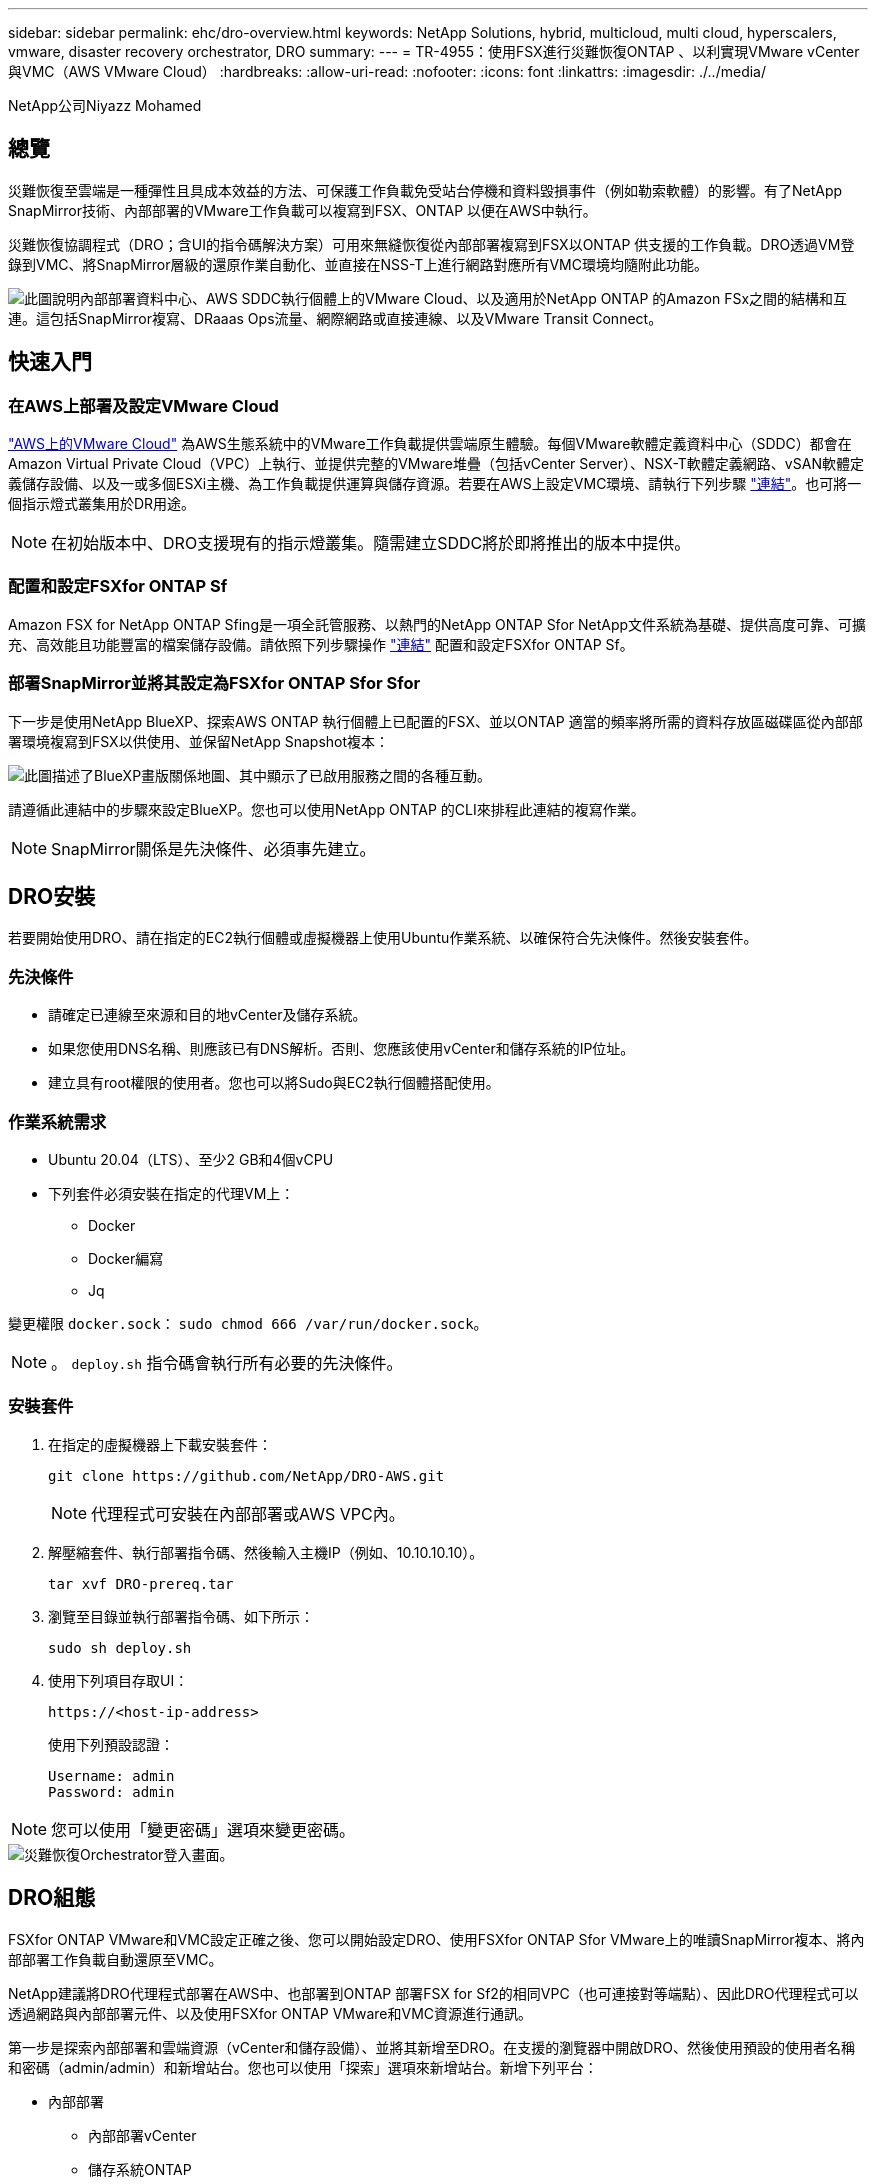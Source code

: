 ---
sidebar: sidebar 
permalink: ehc/dro-overview.html 
keywords: NetApp Solutions, hybrid, multicloud, multi cloud, hyperscalers, vmware, disaster recovery orchestrator, DRO 
summary:  
---
= TR-4955：使用FSX進行災難恢復ONTAP 、以利實現VMware vCenter與VMC（AWS VMware Cloud）
:hardbreaks:
:allow-uri-read: 
:nofooter: 
:icons: font
:linkattrs: 
:imagesdir: ./../media/


[role="lead"]
NetApp公司Niyazz Mohamed



== 總覽

災難恢復至雲端是一種彈性且具成本效益的方法、可保護工作負載免受站台停機和資料毀損事件（例如勒索軟體）的影響。有了NetApp SnapMirror技術、內部部署的VMware工作負載可以複寫到FSX、ONTAP 以便在AWS中執行。

災難恢復協調程式（DRO；含UI的指令碼解決方案）可用來無縫恢復從內部部署複寫到FSX以ONTAP 供支援的工作負載。DRO透過VM登錄到VMC、將SnapMirror層級的還原作業自動化、並直接在NSS-T上進行網路對應所有VMC環境均隨附此功能。

image::dro-vmc-image1.png[此圖說明內部部署資料中心、AWS SDDC執行個體上的VMware Cloud、以及適用於NetApp ONTAP 的Amazon FSx之間的結構和互連。這包括SnapMirror複寫、DRaaas Ops流量、網際網路或直接連線、以及VMware Transit Connect。]



== 快速入門



=== 在AWS上部署及設定VMware Cloud

link:https://www.vmware.com/products/vmc-on-aws.html["AWS上的VMware Cloud"^] 為AWS生態系統中的VMware工作負載提供雲端原生體驗。每個VMware軟體定義資料中心（SDDC）都會在Amazon Virtual Private Cloud（VPC）上執行、並提供完整的VMware堆疊（包括vCenter Server）、NSX-T軟體定義網路、vSAN軟體定義儲存設備、以及一或多個ESXi主機、為工作負載提供運算與儲存資源。若要在AWS上設定VMC環境、請執行下列步驟 link:https://docs.netapp.com/us-en/netapp-solutions/ehc/aws-setup.html["連結"^]。也可將一個指示燈式叢集用於DR用途。


NOTE: 在初始版本中、DRO支援現有的指示燈叢集。隨需建立SDDC將於即將推出的版本中提供。



=== 配置和設定FSXfor ONTAP Sf

Amazon FSX for NetApp ONTAP Sfing是一項全託管服務、以熱門的NetApp ONTAP Sfor NetApp文件系統為基礎、提供高度可靠、可擴充、高效能且功能豐富的檔案儲存設備。請依照下列步驟操作 link:https://docs.netapp.com/us-en/netapp-solutions/ehc/aws-native-overview.html["連結"^] 配置和設定FSXfor ONTAP Sf。



=== 部署SnapMirror並將其設定為FSXfor ONTAP Sfor Sfor

下一步是使用NetApp BlueXP、探索AWS ONTAP 執行個體上已配置的FSX、並以ONTAP 適當的頻率將所需的資料存放區磁碟區從內部部署環境複寫到FSX以供使用、並保留NetApp Snapshot複本：

image::dro-vmc-image2.png[此圖描述了BlueXP畫版關係地圖、其中顯示了已啟用服務之間的各種互動。]

請遵循此連結中的步驟來設定BlueXP。您也可以使用NetApp ONTAP 的CLI來排程此連結的複寫作業。


NOTE: SnapMirror關係是先決條件、必須事先建立。



== DRO安裝

若要開始使用DRO、請在指定的EC2執行個體或虛擬機器上使用Ubuntu作業系統、以確保符合先決條件。然後安裝套件。



=== 先決條件

* 請確定已連線至來源和目的地vCenter及儲存系統。
* 如果您使用DNS名稱、則應該已有DNS解析。否則、您應該使用vCenter和儲存系統的IP位址。
* 建立具有root權限的使用者。您也可以將Sudo與EC2執行個體搭配使用。




=== 作業系統需求

* Ubuntu 20.04（LTS）、至少2 GB和4個vCPU
* 下列套件必須安裝在指定的代理VM上：
+
** Docker
** Docker編寫
** Jq




變更權限 `docker.sock`： `sudo chmod 666 /var/run/docker.sock`。


NOTE: 。 `deploy.sh` 指令碼會執行所有必要的先決條件。



=== 安裝套件

. 在指定的虛擬機器上下載安裝套件：
+
[listing]
----
git clone https://github.com/NetApp/DRO-AWS.git
----
+

NOTE: 代理程式可安裝在內部部署或AWS VPC內。

. 解壓縮套件、執行部署指令碼、然後輸入主機IP（例如、10.10.10.10）。
+
[listing]
----
tar xvf DRO-prereq.tar
----
. 瀏覽至目錄並執行部署指令碼、如下所示：
+
[listing]
----
sudo sh deploy.sh
----
. 使用下列項目存取UI：
+
[listing]
----
https://<host-ip-address>
----
+
使用下列預設認證：

+
[listing]
----
Username: admin
Password: admin
----



NOTE: 您可以使用「變更密碼」選項來變更密碼。

image::dro-vmc-image3.png[災難恢復Orchestrator登入畫面。]



== DRO組態

FSXfor ONTAP VMware和VMC設定正確之後、您可以開始設定DRO、使用FSXfor ONTAP Sfor VMware上的唯讀SnapMirror複本、將內部部署工作負載自動還原至VMC。

NetApp建議將DRO代理程式部署在AWS中、也部署到ONTAP 部署FSX for Sf2的相同VPC（也可連接對等端點）、因此DRO代理程式可以透過網路與內部部署元件、以及使用FSXfor ONTAP VMware和VMC資源進行通訊。

第一步是探索內部部署和雲端資源（vCenter和儲存設備）、並將其新增至DRO。在支援的瀏覽器中開啟DRO、然後使用預設的使用者名稱和密碼（admin/admin）和新增站台。您也可以使用「探索」選項來新增站台。新增下列平台：

* 內部部署
+
** 內部部署vCenter
** 儲存系統ONTAP


* 雲端
+
** VMC vCenter
** FSX ONTAP




image::dro-vmc-image4.png[暫用預留位置映像說明。]

image::dro-vmc-image5.png[DRO站台總覽頁面包含來源站台和目的地站台。]

新增後、DRO會執行自動探索、並顯示從來源儲存設備到FSX ONTAP for Sf0具有對應SnapMirror複本的VM。DRO會自動偵測VM所使用的網路和連接埠群組、並填入這些群組。

image::dro-vmc-image6.png[自動探索畫面包含2、19個VM和10個資料存放區。]

下一步是將所需的虛擬機器分成功能群組、做為資源群組。



=== 資源群組

新增平台之後、您可以將想要恢復的VM群組為資源群組。DRO資源群組可讓您將一組相依的虛擬機器分組至邏輯群組、其中包含開機順序、開機延遲、以及可在恢復時執行的選用應用程式驗證。

若要開始建立資源群組、請完成下列步驟：

. 存取*資源群組*、然後按一下*建立新的資源群組*。
. 在「*新資源群組*」下、從下拉式清單中選取來源網站、然後按一下「*建立*」。
. 提供*資源群組詳細資料*、然後按一下*繼續*。
. 使用搜尋選項選取適當的VM。
. 選取所選VM的開機順序和開機延遲（秒）。選取每個VM並設定其優先順序、以設定開機順序。三個是所有VM的預設值。
+
選項如下：

+
1–第一台開機的虛擬機器3–預設5–最後一台開機的虛擬機器

. 按一下「*建立資源群組*」。


image::dro-vmc-image7.png[「資源」群組清單的快照、其中包含兩個項目：「測試」和「DemoRg1」。]



=== 複寫計畫

在發生災難時、您需要一套恢復應用程式的計畫。從下拉式清單中選取來源和目的地vCenter平台、然後選取要納入此計畫的資源群組、以及應用程式應如何還原和開啟的分組（例如、網域控制器、層級1、層級2等）。這類計畫有時也稱為藍圖。若要定義恢復計畫、請瀏覽至*複寫計畫*索引標籤、然後按一下*新增複寫計畫*。

若要開始建立複寫計畫、請完成下列步驟：

. 存取*複寫計畫*、然後按一下*建立新的複寫計畫*。
+
image::dro-vmc-image8.png[複寫計畫畫面的快照、其中包含一個稱為DemoRP的計畫。]

. 在「*新的複寫計畫*」下、提供計畫名稱、並選取來源站台、相關聯的vCenter、目的地站台及相關的vCenter來新增還原對應。
+
image::dro-vmc-image9.png[複寫計畫詳細資料的快照、包括還原對應。]

. 完成恢復對應後、選取叢集對應。
+
image::dro-vmc-image10.png[暫用預留位置映像說明。]

. 選擇*資源群組詳細資料*、然後按一下*繼續*。
. 設定資源群組的執行順序。此選項可讓您在存在多個資源群組時、選取作業順序。
. 完成後、選取網路對應至適當的區段。區段應已在VMC中進行資源配置、因此請選取適當的區段來對應VM。
. 根據VM的選擇、會自動選取資料存放區對應。
+

NOTE: SnapMirror位於磁碟區層級。因此、所有VM都會複寫到複寫目的地。請務必選取屬於資料存放區一部分的所有VM。如果未選取、則只會處理屬於複寫計畫一部分的VM。

+
image::dro-vmc-image11.png[暫用預留位置映像說明。]

. 在VM詳細資料下、您可以選擇調整VM的CPU和RAM參數大小、這對於將大型環境還原至較小的目標叢集或執行DR測試而不需配置一對一的實體VMware基礎架構而言、非常有幫助。此外、您也可以針對資源群組中所有選取的VM、修改開機順序和開機延遲（秒）。如果在資源群組開機順序選擇期間所選取的項目有任何變更、則還有其他選項可修改開機順序。依預設、系統會使用在資源群組選取期間選取的開機順序；不過、在此階段可以執行任何修改。
+
image::dro-vmc-image12.png[暫用預留位置映像說明。]

. 按一下「*建立複寫計畫*」。
+
image::dro-vmc-image13.png[暫用預留位置映像說明。]



建立複寫計畫之後、即可根據需求來執行容錯移轉選項、測試容錯移轉選項或移轉選項。在容錯移轉和測試容錯移轉選項期間、會使用最新的SnapMirror Snapshot複本、或從時間點Snapshot複本（根據SnapMirror的保留原則）選取特定的Snapshot複本。如果您面臨勒索軟體之類的毀損事件、最近的複本已遭入侵或加密、則時間點選項可能非常實用。DRO會顯示所有可用的時間點。若要以複寫計畫中指定的組態觸發容錯移轉或測試容錯移轉、您可以按一下*容錯移轉*或*測試容錯移轉*。

image::dro-vmc-image14.png[暫用預留位置映像說明。]

image::dro-vmc-image15.png[在此畫面中、您會獲得Volume Snapshot詳細資料、並可選擇使用最新的快照、或是選擇特定的快照。]

複寫計畫可在工作功能表中監控：

image::dro-vmc-image16.png[工作功能表會顯示複寫計畫的所有工作和選項、也可讓您查看記錄。]

在觸發容錯移轉之後、可在VMC vCenter（VM、網路、資料存放區）中看到還原的項目。根據預設、虛擬機器會還原至工作負載資料夾。

image::dro-vmc-image17.png[暫用預留位置映像說明。]

容錯回復可在複寫計畫層級觸發。對於測試容錯移轉、可利用「切換」選項來復原變更、並移除FlexClone關係。與容錯移轉相關的容錯回復是兩個步驟的程序。選取複寫計畫、然後選取*反轉資料同步*。

image::dro-vmc-image18.png[複寫計畫總覽的快照、內含「反轉資料同步」選項的下拉式清單。]

image::dro-vmc-image19.png[暫用預留位置映像說明。]

完成後、您可以觸發容錯回復、將其移回原始正式作業站台。

image::dro-vmc-image20.png[複寫計畫總覽的快照、內含容錯回復選項的下拉式清單。]

image::dro-vmc-image21.png[DRO摘要頁面的快照、其中會顯示原始正式作業網站已啟動並正在執行。]

從NetApp BlueXP中、我們可以看到適當磁碟區（對應至VMC的磁碟區為讀寫磁碟區）的複寫健全狀況已經中斷。在測試容錯移轉期間、DRO不會對應目的地或複本磁碟區。相反地、它會製作所需SnapMirror（或Snapshot）執行個體的FlexClone複本、並公開FlexClone執行個體、而FlexClone執行個體不會耗用額外的實體容量來ONTAP 進行FSXfor Sf2。此程序可確保磁碟區未被修改、即使在DR測試或分類工作流程期間、複本工作仍可繼續執行。此外、此程序可確保在發生錯誤或恢復毀損的資料時、能夠清除還原作業、而不會造成複本遭到破壞的風險。

image::dro-vmc-image22.png[暫用預留位置映像說明。]



=== 勒索軟體恢復

從勒索軟體中恢復可能是一項艱鉅的任務。具體而言、IT組織很難鎖定安全回報點所在的位置、一旦確定了安全回報點、就能保護恢復的工作負載、避免遭受例如睡眠中的惡意軟體或易受影響的應用程式等重複發生的攻擊。

DRO可讓您從任何可用時間點恢復系統、藉此解決這些疑慮。您也可以將工作負載還原至功能性且隔離的網路、以便應用程式在不受北南流量影響的位置彼此運作和通訊。這可讓您的安全團隊安全進行鑑識、並確保沒有隱藏或睡眠中的惡意軟體。



== 效益

* 使用高效且彈性的SnapMirror複寫。
* 利用Snapshot複本保留功能、將資料恢復到任何可用的時間點。
* 從儲存、運算、網路及應用程式驗證步驟中、將所有必要步驟完全自動化、以恢復數百至數千部VM。
* 使用不變更複寫磁碟區的方法、使用ONTAP FlexClone技術來恢復工作負載。
+
** 避免磁碟區或Snapshot複本的資料毀損風險。
** 避免災難恢復測試工作流程期間的複寫中斷。
** 災難恢復資料與雲端運算資源可能用於災難恢復以外的工作流程、例如DevTest、安全性測試、修補或升級測試、以及補救測試。


* CPU與RAM最佳化、可將還原作業移至較小的運算叢集、協助降低雲端成本。

